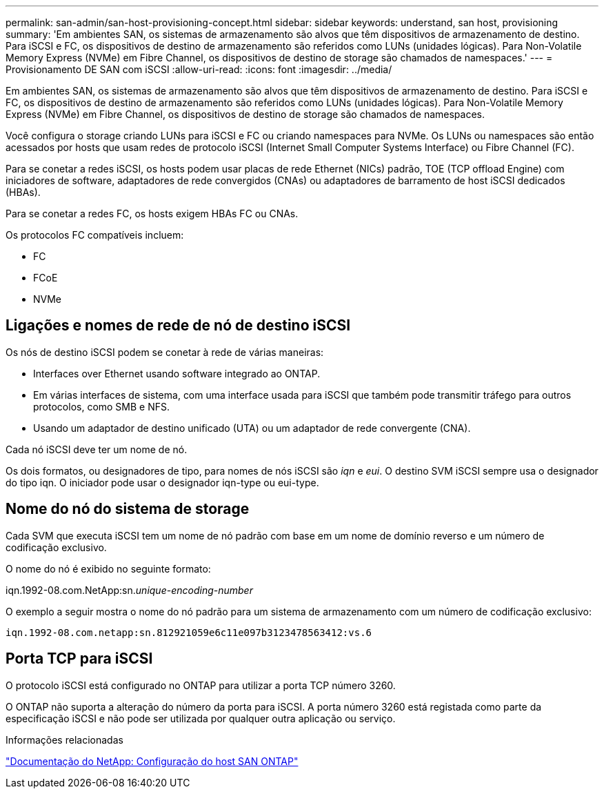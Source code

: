 ---
permalink: san-admin/san-host-provisioning-concept.html 
sidebar: sidebar 
keywords: understand, san host, provisioning 
summary: 'Em ambientes SAN, os sistemas de armazenamento são alvos que têm dispositivos de armazenamento de destino. Para iSCSI e FC, os dispositivos de destino de armazenamento são referidos como LUNs (unidades lógicas). Para Non-Volatile Memory Express (NVMe) em Fibre Channel, os dispositivos de destino de storage são chamados de namespaces.' 
---
= Provisionamento DE SAN com iSCSI
:allow-uri-read: 
:icons: font
:imagesdir: ../media/


[role="lead"]
Em ambientes SAN, os sistemas de armazenamento são alvos que têm dispositivos de armazenamento de destino. Para iSCSI e FC, os dispositivos de destino de armazenamento são referidos como LUNs (unidades lógicas). Para Non-Volatile Memory Express (NVMe) em Fibre Channel, os dispositivos de destino de storage são chamados de namespaces.

Você configura o storage criando LUNs para iSCSI e FC ou criando namespaces para NVMe. Os LUNs ou namespaces são então acessados por hosts que usam redes de protocolo iSCSI (Internet Small Computer Systems Interface) ou Fibre Channel (FC).

Para se conetar a redes iSCSI, os hosts podem usar placas de rede Ethernet (NICs) padrão, TOE (TCP offload Engine) com iniciadores de software, adaptadores de rede convergidos (CNAs) ou adaptadores de barramento de host iSCSI dedicados (HBAs).

Para se conetar a redes FC, os hosts exigem HBAs FC ou CNAs.

Os protocolos FC compatíveis incluem:

* FC
* FCoE
* NVMe




== Ligações e nomes de rede de nó de destino iSCSI

Os nós de destino iSCSI podem se conetar à rede de várias maneiras:

* Interfaces over Ethernet usando software integrado ao ONTAP.
* Em várias interfaces de sistema, com uma interface usada para iSCSI que também pode transmitir tráfego para outros protocolos, como SMB e NFS.
* Usando um adaptador de destino unificado (UTA) ou um adaptador de rede convergente (CNA).


Cada nó iSCSI deve ter um nome de nó.

Os dois formatos, ou designadores de tipo, para nomes de nós iSCSI são _iqn_ e _eui_. O destino SVM iSCSI sempre usa o designador do tipo iqn. O iniciador pode usar o designador iqn-type ou eui-type.



== Nome do nó do sistema de storage

Cada SVM que executa iSCSI tem um nome de nó padrão com base em um nome de domínio reverso e um número de codificação exclusivo.

O nome do nó é exibido no seguinte formato:

iqn.1992-08.com.NetApp:sn._unique-encoding-number_

O exemplo a seguir mostra o nome do nó padrão para um sistema de armazenamento com um número de codificação exclusivo:

[listing]
----
iqn.1992-08.com.netapp:sn.812921059e6c11e097b3123478563412:vs.6
----


== Porta TCP para iSCSI

O protocolo iSCSI está configurado no ONTAP para utilizar a porta TCP número 3260.

O ONTAP não suporta a alteração do número da porta para iSCSI. A porta número 3260 está registada como parte da especificação iSCSI e não pode ser utilizada por qualquer outra aplicação ou serviço.

.Informações relacionadas
https://docs.netapp.com/us-en/ontap-sanhost/["Documentação do NetApp: Configuração do host SAN ONTAP"^]
